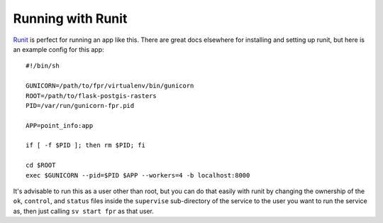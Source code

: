 Running with Runit
==================

`Runit <http://smarden.org/runit/>`_ is perfect for running an app like this.
There are great docs elsewhere for installing and setting up runit, but here is
an example config for this app::

    #!/bin/sh

    GUNICORN=/path/to/fpr/virtualenv/bin/gunicorn
    ROOT=/path/to/flask-postgis-rasters
    PID=/var/run/gunicorn-fpr.pid

    APP=point_info:app

    if [ -f $PID ]; then rm $PID; fi

    cd $ROOT
    exec $GUNICORN --pid=$PID $APP --workers=4 -b localhost:8000

It's advisable to run this as a user other than root, but you can do that
easily with runit by changing the ownership of the ``ok``, ``control``, and
``status`` files inside the ``supervise`` sub-directory of the service to the user
you want to run the service as, then just calling ``sv start fpr`` as that user.
